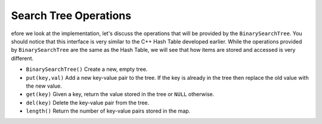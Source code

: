 ..  Copyright (C)  Brad Miller, David Ranum, and Jan Pearce
    This work is licensed under the Creative Commons Attribution-NonCommercial-ShareAlike 4.0 International License. To view a copy of this license, visit http://creativecommons.org/licenses/by-nc-sa/4.0/.


Search Tree Operations
----------------------

efore we look at the implementation, let's discuss the operations that
will be provided by the ``BinarySearchTree``. You should notice that
this interface is very
similar to the C++ Hash Table developed earlier.
While the operations provided by ``BinarySearchTree`` are the same
as the Hash Table, we will see that how items are stored and accessed
is very different.

-  ``BinarySearchTree()`` Create a new, empty tree.

-  ``put(key,val)`` Add a new key-value pair to the tree. If the key is
   already in the tree then replace the old value with the new value.

-  ``get(key)`` Given a key, return the value stored in the tree or
   ``NULL`` otherwise.

-  ``del(key)`` Delete the key-value pair from the tree.

-  ``length()`` Return the number of key-value pairs stored in the map.
